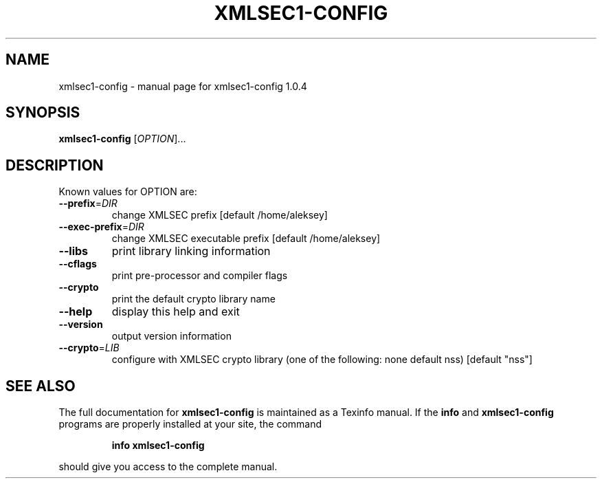 .\" DO NOT MODIFY THIS FILE!  It was generated by help2man 1.29.
.TH XMLSEC1-CONFIG "1" "July 2003" "xmlsec1-config 1.0.4" "User Commands"
.SH NAME
xmlsec1-config \- manual page for xmlsec1-config 1.0.4
.SH SYNOPSIS
.B xmlsec1-config
[\fIOPTION\fR]...
.SH DESCRIPTION
Known values for OPTION are:
.TP
\fB\-\-prefix\fR=\fIDIR\fR
change XMLSEC prefix [default /home/aleksey]
.TP
\fB\-\-exec\-prefix\fR=\fIDIR\fR
change XMLSEC executable prefix [default /home/aleksey]
.TP
\fB\-\-libs\fR
print library linking information
.TP
\fB\-\-cflags\fR
print pre-processor and compiler flags
.TP
\fB\-\-crypto\fR
print the default crypto library name
.TP
\fB\-\-help\fR
display this help and exit
.TP
\fB\-\-version\fR
output version information
.TP
\fB\-\-crypto\fR=\fILIB\fR
configure with XMLSEC crypto library (one of the
following: none default  nss)
[default "nss"]
.SH "SEE ALSO"
The full documentation for
.B xmlsec1-config
is maintained as a Texinfo manual.  If the
.B info
and
.B xmlsec1-config
programs are properly installed at your site, the command
.IP
.B info xmlsec1-config
.PP
should give you access to the complete manual.
